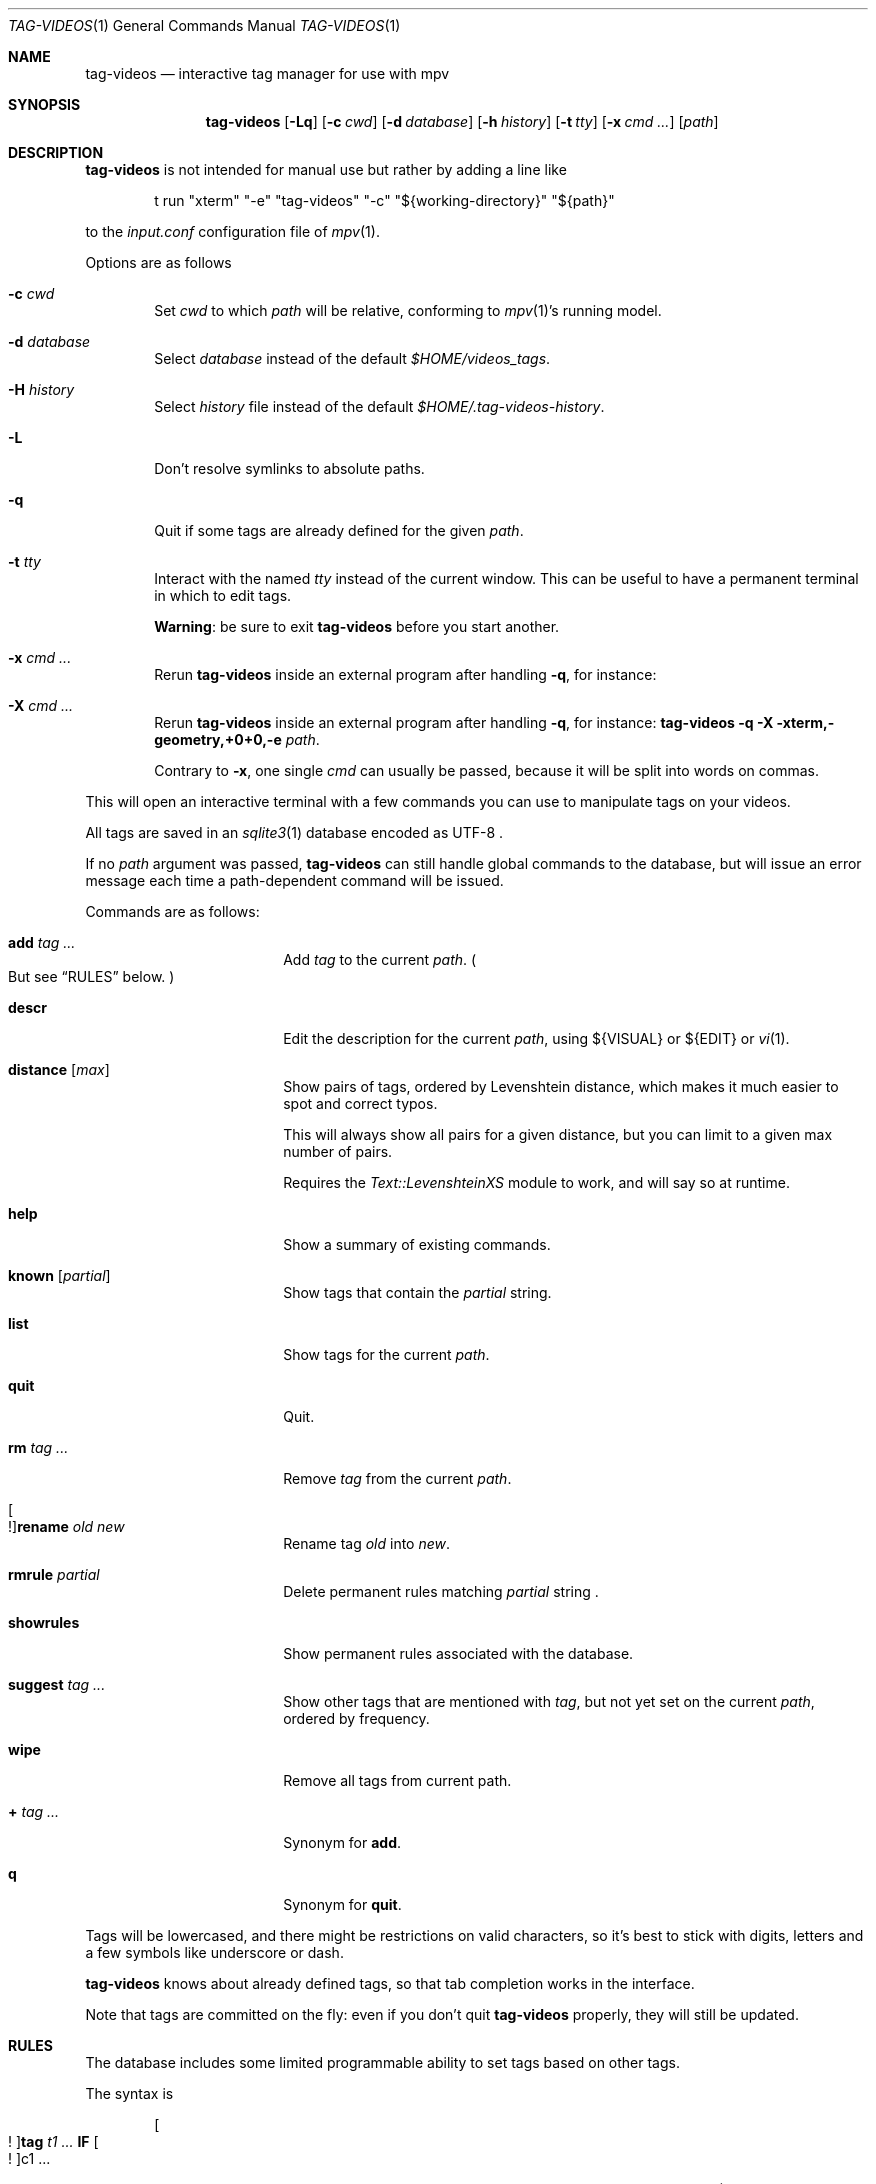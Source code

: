 .\" Copyright (c) 2024 Marc Espie <espie@openbsd.org>
.\"
.\" Permission to use, copy, modify, and distribute this software for any
.\" purpose with or without fee is hereby granted, provided that the above
.\" copyright notice and this permission notice appear in all copies.
.\"
.\" THE SOFTWARE IS PROVIDED "AS IS" AND THE AUTHOR DISCLAIMS ALL WARRANTIES
.\" WITH REGARD TO THIS SOFTWARE INCLUDING ALL IMPLIED WARRANTIES OF
.\" MERCHANTABILITY AND FITNESS. IN NO EVENT SHALL THE AUTHOR BE LIABLE FOR
.\" ANY SPECIAL, DIRECT, INDIRECT, OR CONSEQUENTIAL DAMAGES OR ANY DAMAGES
.\" WHATSOEVER RESULTING FROM LOSS OF USE, DATA OR PROFITS, WHETHER IN AN
.\" ACTION OF CONTRACT, NEGLIGENCE OR OTHER TORTIOUS ACTION, ARISING OUT OF
.\" OR IN CONNECTION WITH THE USE OR PERFORMANCE OF THIS SOFTWARE.
.\"
.Dd $Mdocdate$
.Dt TAG-VIDEOS 1
.Os
.Sh NAME
.Nm tag-videos
.Nd interactive tag manager for use with mpv
.Sh SYNOPSIS
.Nm
.Op Fl Lq
.Op Fl c Ar cwd
.Op Fl d Ar database
.Op Fl h Ar history
.Op Fl t Ar tty
.Op Fl x Ar cmd ...
.Op Ar path
.Sh DESCRIPTION
.Nm
is not intended for manual use but rather by adding a line like
.Bd -literal -offset indent
t run "xterm" "-e" "tag-videos" "-c" "${working-directory}" "${path}"
.Ed
.Pp
to the
.Pa input.conf
configuration file of
.Xr mpv 1 .
.Pp
Options are as follows
.Bl -tag -width data
.It Fl c Ar cwd
Set
.Ar cwd
to which
.Ar path
will be relative, conforming to
.Xr mpv 1 Ns 's
running model.
.It Fl d Ar database
Select
.Ar database
instead of the default
.Pa $HOME/videos_tags .
.It Fl H Ar history
Select
.Ar history
file instead of the default
.Pa $HOME/.tag-videos-history .
.It Fl L
Don't resolve symlinks to absolute paths.
.It Fl q
Quit if some tags are already defined for the given
.Ar path .
.It Fl t Ar tty
Interact with the named
.Ar tty
instead of the current window.
This can be useful to have a permanent terminal in which to edit tags.
.Pp
.Sy Warning :
be sure to exit
.Nm
before you start another.
.It Fl x Ar cmd ...
Rerun
.Nm
inside an external program after handling
.Fl q ,
for instance:
.It Fl X Ar cmd ...
Rerun
.Nm
inside an external program after handling
.Fl q ,
for instance:
.Nm Fl q Fl X xterm,-geometry,+0+0,-e Ar path .
.Pp
Contrary to
.Fl x ,
one single
.Ar cmd
can usually be passed, because it will be split into words on commas.
.El
.Pp
This will open an interactive terminal with a few commands you can use
to manipulate tags on your videos.
.Pp
All tags are saved in an
.Xr sqlite3 1
database encoded as UTF-8 .
.Pp
If no
.Ar path
argument was passed,
.Nm
can still handle global commands to the database, but will
issue an error message each time a path-dependent command will
be issued.
.Pp
Commands are as follows:
.Bl -tag -width suggestion -offset indent
.It Cm add Ar tag ...
Add
.Ar tag
to the current
.Ar path .
.Po
But see
.Sx RULES
below.
.Pc
.It Cm descr
Edit the description for the current
.Ar path ,
using ${VISUAL} or ${EDIT} or
.Xr vi 1 .
.It Cm distance Op Ar max
Show pairs of tags, ordered by Levenshtein distance, which makes it much
easier to spot and correct typos.
.Pp
This will always show all pairs for a given distance, but you can limit to
a given max number of pairs.
.Pp
Requires the
.Pa Text::LevenshteinXS
module to work, and will say so at runtime.
.It Cm help
Show a summary of existing commands.
.It Cm known Op Ar partial
Show tags that contain the
.Ar partial
string.
.It Cm list
Show tags for the current
.Ar path .
.It Cm quit
Quit.
.It Cm rm Ar tag ...
Remove
.Ar tag
from the current
.Ar path .
.It Oo ! Oc Ns Cm rename Ar old Ar new
Rename tag
.Ar old
into
.Ar new .
.It Cm rmrule Ar partial
Delete permanent rules matching
.Ar partial
string .
.It Cm showrules
Show permanent rules associated with the database.
.It Cm suggest Ar tag ...
Show other tags that are mentioned with
.Ar tag ,
but not yet set on the current
.Ar path ,
ordered by frequency.
.It Cm wipe
Remove all tags from current path.
.It Cm + Ar tag ...
Synonym for
.Cm add .
.It Cm q
Synonym for
.Cm quit .
.El
.Pp
Tags will be lowercased, and there might be restrictions on valid characters,
so it's best to stick with digits, letters and a few symbols
like underscore or dash.
.Pp
.Nm
knows about already defined tags, so that tab completion works in the interface.
.Pp
Note that tags are committed on the fly: even if you don't quit
.Nm
properly, they will still be updated.
.Sh RULES
The database includes some limited programmable ability to set tags based
on other tags.
.Pp
The syntax is
.Bd -ragged -offset indent
.Oo ! Oc Ns Cm tag Ar t1 ... Cm IF Oo ! Oc Ns c1 ...
.Ed
.Pp
which will add the tag(s)
.Ar t1 ...
to any file which also features tag(s)
.Ar c1 ...
(or not if starting with a !).
.Pp
If the command starts with a !, then it is set as a permanent rule,
which will be saved in the database and executed on exit from
.Nm .
.Pp
Additionally,
.Cm rename
can also be set to be permanent.
.Pp
For instance:
.Bd -literal -offset indent
tag mountain IF skiing
rename colour color
.Ed
.Pp
Quick benchmarks show that permanent rules take only a few milliseconds to run.
.Sh ENVIRONMENT
.Bl -tag -width DBPATH
.It Ev DBPATH
Path to the database instead of the default
.Pa $HOME/video_tags
.It Ev LANG
.Nm
heeds locale information.
.El
.Sh FILES
.Bl -tag -width DBPATH
.It Pa $HOME/videos_tags
Default path to the
.Xr sqlite3 1
database .
.It Pa $HOME/.tag-videos-history
Default saved history file.
.El
.Sh SEE ALSO
.Xr display-videos-tags 1 ,
.Xr fix-videos-tags 1 ,
.Xr merge-videos-tags 1 ,
.Xr search-videos-tags 1 ,
.Xr sqlite3 1
.Sh AUTHORS
.An Marc Espie

